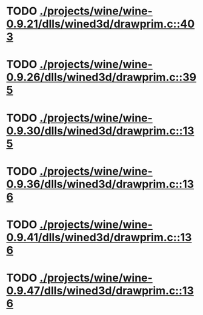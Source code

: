 * TODO [[view:./projects/wine/wine-0.9.21/dlls/wined3d/drawprim.c::face=ovl-face1::linb=403::colb=8::cole=15][ ./projects/wine/wine-0.9.21/dlls/wined3d/drawprim.c::403]]
* TODO [[view:./projects/wine/wine-0.9.26/dlls/wined3d/drawprim.c::face=ovl-face1::linb=395::colb=8::cole=15][ ./projects/wine/wine-0.9.26/dlls/wined3d/drawprim.c::395]]
* TODO [[view:./projects/wine/wine-0.9.30/dlls/wined3d/drawprim.c::face=ovl-face1::linb=135::colb=8::cole=15][ ./projects/wine/wine-0.9.30/dlls/wined3d/drawprim.c::135]]
* TODO [[view:./projects/wine/wine-0.9.36/dlls/wined3d/drawprim.c::face=ovl-face1::linb=136::colb=8::cole=15][ ./projects/wine/wine-0.9.36/dlls/wined3d/drawprim.c::136]]
* TODO [[view:./projects/wine/wine-0.9.41/dlls/wined3d/drawprim.c::face=ovl-face1::linb=136::colb=8::cole=15][ ./projects/wine/wine-0.9.41/dlls/wined3d/drawprim.c::136]]
* TODO [[view:./projects/wine/wine-0.9.47/dlls/wined3d/drawprim.c::face=ovl-face1::linb=136::colb=8::cole=15][ ./projects/wine/wine-0.9.47/dlls/wined3d/drawprim.c::136]]
